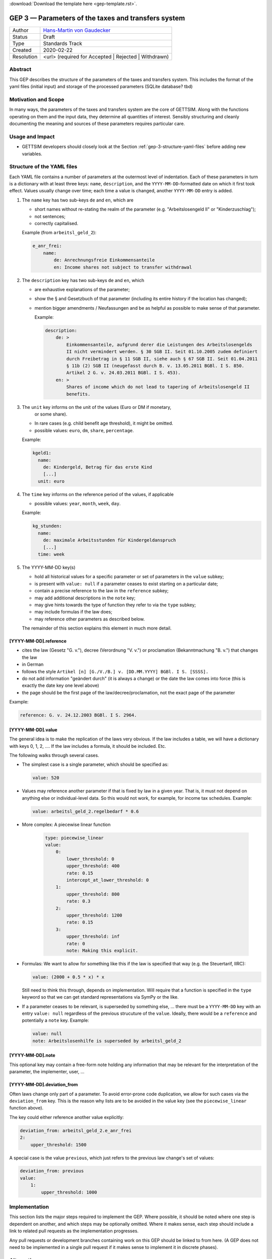 :download:`Download the template here <gep-template.rst>`.

.. _gep-3:

====================================================
GEP 3 — Parameters of the taxes and transfers system
====================================================

+------------+-------------------------------------------------------------------------+
| Author     | `Hans-Martin von Gaudecker <https://github.com/hmgaudecker>`_           |
+------------+-------------------------------------------------------------------------+
| Status     | Draft                                                                   |
+------------+-------------------------------------------------------------------------+
| Type       | Standards Track                                                         |
+------------+-------------------------------------------------------------------------+
| Created    | 2020-02-22                                                              |
+------------+-------------------------------------------------------------------------+
| Resolution | <url> (required for Accepted | Rejected | Withdrawn)                    |
+------------+-------------------------------------------------------------------------+


Abstract
--------

This GEP describes the structure of the parameters of the taxes and transfers system.
This includes the format of the yaml files (initial input) and storage of the processed
parameters (SQLite database? tbd)


Motivation and Scope
--------------------

In many ways, the parameters of the taxes and transfers system are the core of GETTSIM.
Along with the functions operating on them and the input data, they determine all
quantities of interest. Sensibly structuring and cleanly documenting the meaning and
sources of these parameters requires particular care.


Usage and Impact
----------------

* GETTSIM developers should closely look at the Section
  :ref:`gep-3-structure-yaml-files` before adding new variables.


.. _gep-3-structure-yaml-files:

Structure of the YAML files
---------------------------

Each YAML file contains a number of parameters at the outermost level of indentation.
Each of these parameters in turn is a dictionary with at least three keys: ``name``,
``description``, and the ``YYYY-MM-DD``-formatted date on which it first took effect.
Values usually change over time; each time a value is changed, another ``YYYY-MM-DD``
entry is added.

1. The ``name`` key has two sub-keys ``de`` and ``en``, which are

   * short names without re-stating the realm of the parameter (e.g.
     "Arbeitslosengeld II" or "Kinderzuschlag");
   * not sentences;
   * correctly capitalised.

   Example (from ``arbeitsl_geld_2``):

   .. code-block:: yaml

       e_anr_frei:
           name:
               de: Anrechnungsfreie Einkommensanteile
               en: Income shares not subject to transfer withdrawal

2. The ``description`` key has two sub-keys ``de`` and ``en``, which

   * are exhaustive explanations of the parameter;
   * show the § and Gesetzbuch of that parameter (including its entire history if the
     location has changed);
   * mention bigger amendments / Neufassungen and be as helpful as possible to
     make sense of that parameter.

     Example:

     .. code-block:: yaml

        description:
            de: >
                Einkommensanteile, aufgrund derer die Leistungen des Arbeitslosengelds
                II nicht vermindert werden. § 30 SGB II. Seit 01.10.2005 zudem definiert
                durch Freibetrag in § 11 SGB II, siehe auch § 67 SGB II. Seit 01.04.2011
                § 11b (2) SGB II (neugefasst durch B. v. 13.05.2011 BGBl. I S. 850.
                Artikel 2 G. v. 24.03.2011 BGBl. I S. 453).
            en: >
                Shares of income which do not lead to tapering of Arbeitslosengeld II
                benefits.

3. The ``unit`` key informs on the unit of the values (Euro or DM if monetary,
    or some share).

   * In rare cases (e.g. child benefit age threshold), it might be omitted.
   * possible values: ``euro``, ``dm``, ``share``, ``percentage``.

   Example:

   .. code-block:: yaml

    kgeld1:
      name:
        de: Kindergeld, Betrag für das erste Kind
        [...]
      unit: euro

4. The ``time`` key informs on the reference period of the values, if applicable

   * possible values: ``year``, ``month``, ``week``, ``day``.

   Example:

   .. code-block:: yaml

    kg_stunden:
      name:
        de: maximale Arbeitsstunden für Kindergeldanspruch
        [...]
      time: week

5. The YYYY-MM-DD key(s)

   * hold all historical values for a specific parameter or set of parameters in the
     ``value`` subkey;
   * is present with ``value: null`` if a parameter ceases to exist starting on a
     particular date;
   * contain a precise reference to the law in the ``reference`` subkey;
   * may add additional descriptions in the ``note`` key;
   * may give hints towards the type of function they refer to via the ``type`` subkey;
   * may include formulas if the law does;
   * may reference other parameters as described below.

   The remainder of this section explains this element in much more detail.


[YYYY-MM-DD].reference
++++++++++++++++++++++

* cites the law (Gesetz "G. v."), decree (Verordnung "V. v.") or proclamation
  (Bekanntmachung "B. v.") that changes the law
* in German
* follows the style ``Artikel [n] [G./V./B.] v. [DD.MM.YYYY] BGBl. I S. [SSSS].``
* do not add information "geändert durch" (it is always a change) or the date the law
  comes into force (this is exactly the date key one level above)
* the page should be the first page of the law/decree/proclamation, not the exact page
  of the parameter

Example:

.. code-block:: yaml

    reference: G. v. 24.12.2003 BGBl. I S. 2964.


[YYYY-MM-DD].value
++++++++++++++++++

The general idea is to make the replication of the laws very obvious. If the law
includes a table, we will have a dictionary with keys 0, 1, 2, .... If the law includes
a formula, it should be included. Etc.

The following walks through several cases.

.. todo::

    Make these cases close to exhaustive.

* The simplest case is a single parameter, which should be specified as:

  .. code-block:: yaml

      value: 520

* Values may reference another parameter if that is fixed by law in a given year. That
  is, it must not depend on anything else or individual-level data. So this would not
  work, for example, for income tax schedules. Example:

  .. code-block:: yaml

      value: arbeitsl_geld_2.regelbedarf * 0.6


* More complex: A piecewise linear function

    .. code-block:: yaml

        type: piecewise_linear
        value:
            0:
                lower_threshold: 0
                upper_threshold: 400
                rate: 0.15
                intercept_at_lower_threshold: 0
            1:
                upper_threshold: 800
                rate: 0.3
            2:
                upper_threshold: 1200
                rate: 0.15
            3:
                upper_threshold: inf
                rate: 0
                note: Making this explicit.

* Formulas: We want to allow for something like this if the law is specified that way
  (e.g. the Steuertarif, IIRC):

  .. code-block:: yaml

      value: (2000 + 0.5 * x) * x

  Still need to think this through, depends on implementation. Will require that a
  function is specified in the ``type`` keyword so that we can get standard
  representations via SymPy or the like.

* If a parameter ceases to be relevant, is superseded by something else, ... there must
  be a ``YYYY-MM-DD`` key with an entry ``value: null`` regardless of the previous
  strucuture of the ``value``. Ideally, there would be a ``reference`` and potentially a
  ``note`` key. Example:

  .. code-block:: yaml

      value: null
      note: Arbeitslosenhilfe is superseded by arbeitsl_geld_2


.. todo::

    Add more examples as we gather more experience. E.g. wohngeld (#144)

.. todo::

    Decide on this:

    * values in percentages can alternatively be expressed to the base of one
    * DM values have to be converted to Euro using the exchange rate 1:1.95583.

    HMG: If we allow for both % and fractions, we must add a ``unit`` key. Then we can
    trivially allow for DM values, which would be nice for being close to the laws. I
    would be all for that ``unit`` key, but want to throw it out here first.


[YYYY-MM-DD].note
+++++++++++++++++

This optional key may contain a free-form note holding any information that may be
relevant for the interpretation of the parameter, the implementer, user, ...


[YYYY-MM-DD].deviation_from
+++++++++++++++++++++++++++

Often laws change only part of a parameter. To avoid error-prone code duplication, we
allow for such cases via the ``deviation_from`` key. This is the reason why lists are to
be avoided in the value key (see the ``piecewise_linear`` function above).

The key could either reference another value explicitly:

.. code-block:: yaml

    deviation_from: arbeitsl_geld_2.e_anr_frei
    2:
        upper_threshold: 1500

A special case is the value ``previous``, which just refers to the previous law change's
set of values:

.. code-block:: yaml

    deviation_from: previous
    value:
        1:
            upper_threshold: 1000


Implementation
--------------

This section lists the major steps required to implement the GEP.  Where possible, it
should be noted where one step is dependent on another, and which steps may be
optionally omitted.  Where it makes sense, each step should include a link to related
pull requests as the implementation progresses.

Any pull requests or development branches containing work on this GEP should be linked
to from here.  (A GEP does not need to be implemented in a single pull request if it
makes sense to implement it in discrete phases).



Alternatives
------------

If there were any alternative solutions to solving the same problem, they should be
discussed here, along with a justification for the chosen approach.


Discussion
----------

This section may just be a bullet list including links to any discussions regarding the
GEP:

- Links to relevant GitHub issues, pull requests.
- Discussion on XXX


References and Footnotes
------------------------

.. [1] Each GEP must either be explicitly labeled as placed in the public domain (see
       this GEP as an example) or licensed under the `Open Publication License`_.

.. _Open Publication License: https://www.opencontent.org/openpub/

.. _#general/geps: https://gettsim.zulipchat.com/#narrow/stream/212222-general/topic/GEPs


Copyright
---------

This document has been placed in the public domain. [1]_
